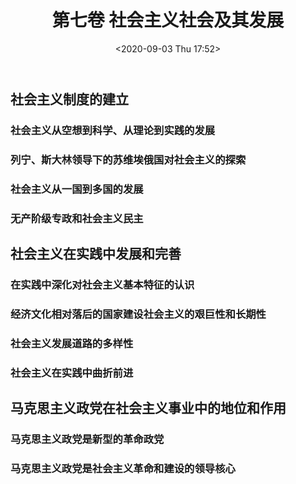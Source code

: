 #+DATE: <2020-09-03 Thu 17:52>
#+TITLE: 第七卷 社会主义社会及其发展

** 社会主义制度的建立

*** 社会主义从空想到科学、从理论到实践的发展

*** 列宁、斯大林领导下的苏维埃俄国对社会主义的探索

*** 社会主义从一国到多国的发展

*** 无产阶级专政和社会主义民主

** 社会主义在实践中发展和完善

*** 在实践中深化对社会主义基本特征的认识

*** 经济文化相对落后的国家建设社会主义的艰巨性和长期性

*** 社会主义发展道路的多样性

*** 社会主义在实践中曲折前进

** 马克思主义政党在社会主义事业中的地位和作用

*** 马克思主义政党是新型的革命政党

*** 马克思主义政党是社会主义革命和建设的领导核心
